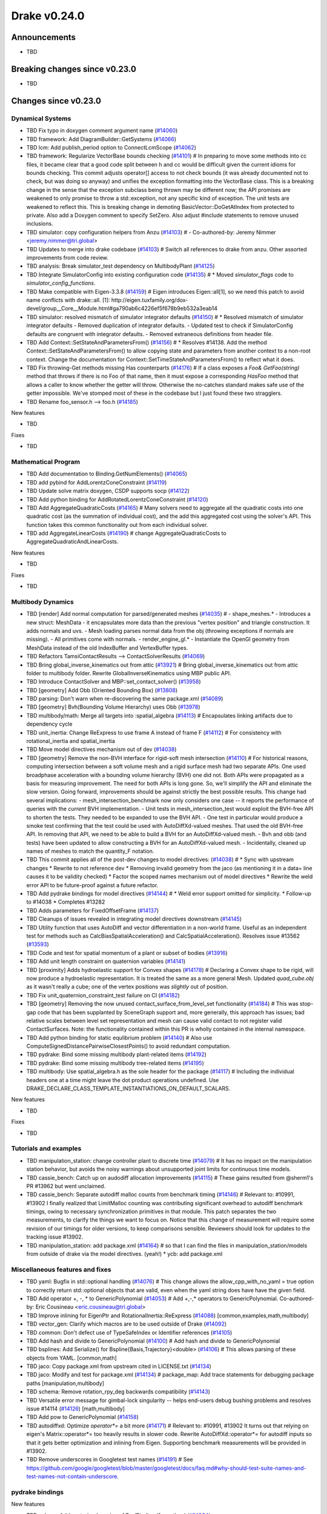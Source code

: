 .. This document is the template used by tools/dev/relnotes.

*************
Drake v0.24.0
*************

Announcements
-------------

* TBD

Breaking changes since v0.23.0
------------------------------

* TBD

Changes since v0.23.0
---------------------

Dynamical Systems
~~~~~~~~~~~~~~~~~

.. <relnotes for systems go here>

* TBD Fix typo in doxygen comment argument name (`#14060`_)
* TBD framework: Add DiagramBuilder::GetSystems (`#14066`_)
* TBD lcm: Add publish_period option to ConnectLcmScope (`#14062`_)
* TBD framework: Regularize VectorBase bounds checking (`#14101`_)  # In preparing to move some methods into cc files, it became clear that a good code split between h and cc would be difficult given the current idioms for bounds checking. This commit adjusts operator[] access to not check bounds (it was already documented not to check, but was doing so anyway) and unifies the exception formatting into the VectorBase class. This is a breaking change in the sense that the exception subclass being thrown may be different now; the API promises are weakened to only promise to throw a std::exception, not any specific kind of exception.  The unit tests are weakened to reflect this. This is breaking change in demoting BasicVector::DoGetAtIndex from protected to private. Also add a Doxygen comment to specify SetZero. Also adjust #include statements to remove unused inclusions.
* TBD simulator: copy configuration helpers from Anzu (`#14103`_)  # - Co-authored-by: Jeremy Nimmer <jeremy.nimmer@tri.global>
* TBD Updates to merge into drake codebase (`#14103`_)  # Switch all references to drake from anzu. Other assorted improvements from code review.
* TBD analysis: Break simulator_test dependency on MultibodyPlant (`#14125`_)
* TBD Integrate SimulatorConfig into existing configuration code (`#14135`_)  # * Moved `simulator_flags` code to `simulator_config_functions`.
* TBD Make compatible with Eigen-3.3.8 (`#14159`_)  # Eigen introduces Eigen::all[1], so we need this patch to avoid name conflicts with drake::all. [1]: http://eigen.tuxfamily.org/dox-devel/group__Core__Module.html#ga790ab6c4226ef5f678b9eb532a3eab14
* TBD simulator: resolved mismatch of simulator integrator defaults (`#14150`_)  # * Resolved mismatch of simulator integrator defaults - Removed duplication of integrator defaults. - Updated test to check if SimulatorConfig defaults are congruent with integrator defaults. - Removed extraneous definitions from header file.
* TBD Add Context::SetStateAndParametersFrom() (`#14156`_)  # * Resolves #14138. Add the method Context::SetStateAndParametersFrom() to allow copying state and parameters from another context to a non-root context. Change the documentation for Context::SetTimeStateAndParametersFrom() to reflect what it does.
* TBD Fix throwing-Get methods missing Has counterparts (`#14176`_)  # If a class exposes a `Foo& GetFoo(string)` method that throws if there is no Foo of that name, then it must expose a corresponding `HasFoo` method that allows a caller to know whether the getter will throw.  Otherwise the no-catches standard makes safe use of the getter impossible. We've stomped most of these in the codebase but I just found these two stragglers.
* TBD Rename foo_sensor.h --> foo.h (`#14185`_)

New features

* TBD

Fixes

* TBD

Mathematical Program
~~~~~~~~~~~~~~~~~~~~

.. <relnotes for solvers go here>

* TBD Add documentation to Binding.GetNumElements() (`#14065`_)
* TBD add pybind for AddLorentzConeConstraint (`#14119`_)
* TBD Update solve matrix doxygen, CSDP supports socp (`#14122`_)
* TBD Add python binding for AddRotatedLorentzConeConstraint (`#14120`_)
* TBD Add AggregateQuadraticCosts (`#14165`_)  # Many solvers need to aggregate all the quadratic costs into one quadratic cost (as the summation of individual cost), and the add this aggregated cost using the solver's API. This function takes this common functionality out from each individual solver.
* TBD add AggregateLinearCosts (`#14190`_)  # change AggregateQuadraticCosts to AggregateQuadraticAndLinearCosts.

New features

* TBD

Fixes

* TBD

Multibody Dynamics
~~~~~~~~~~~~~~~~~~

.. <relnotes for geometry,multibody go here>

* TBD [render] Add normal computation for parsed/generated meshes (`#14035`_)  # - shape_meshes.* - Introduces a new struct: MeshData - it encapsulates more data than the previous "vertex position" and triangle construction. It adds normals and uvs. - Mesh loading parses normal data from the obj (throwing exceptions if normals are missing). - All primitives come with normals. - render_engine_gl.* - Instantiate the OpenGl geometry from MeshData instead of the old IndexBuffer and VertexBuffer types.
* TBD Refactors TamsiContactResults --> ContactSolverResults (`#14069`_)
* TBD Bring global_inverse_kinematics out from attic (`#13921`_)  # Bring global_inverse_kinematics out from attic folder to multibody folder. Rewrite GlobalInverseKinematics using MBP public API.
* TBD Introduce ContactSolver and MBP::set_contact_solver() (`#13958`_)
* TBD [geometry] Add Obb (Oriented Bounding Box) (`#13808`_)
* TBD parsing: Don't warn when re-discovering the same package.xml (`#14089`_)
* TBD [geometry] Bvh(Bounding Volume Hierarchy) uses Obb (`#13978`_)
* TBD multibody/math: Merge all targets into :spatial_algebra (`#14113`_)  # Encapsulates linking artifacts due to dependency cycle
* TBD unit_inertia: Change ReExpress to use frame A instead of frame F (`#14112`_)  # For consistency with rotational_inertia and spatial_inertia
* TBD Move model directives mechanism out of dev (`#14038`_)
* TBD [geometry] Remove the non-BVH interface for rigid-soft mesh intersection (`#14110`_)  # For historical reasons, computing intersection between a soft volume mesh and a rigid surface mesh had two separate APIs. One used broadphase acceleration with a bounding volume hierarchy (BVH) one did not. Both APIs were propagated as a basis for measuring improvement. The need for both APIs is long gone. So, we'll simplify the API and eliminate the slow version. Going forward, improvements should be against strictly the best possible results. This change had several implications: - mesh_intersection_benchmark now only considers one case -- it reports the performance of queries with the *current* BVH implementation. - Unit tests in mesh_intersection_test would exploit the BVH-free API to shorten the tests. They needed to be expanded to use the BVH API. - One test in particular would produce a smoke test confirming that the test could be used with AutoDiffXd-valued meshes. That used the old BVH-free API. In removing that API, we need to be able to build a BVH for an AutoDiffXd-valued mesh. - Bvh and obb (and tests) have been updated to allow constructing a BVH for an AutoDiffXd-valued mesh. - Incidentally, cleaned up names of meshes to match the quantity_F notation.
* TBD This commit applies all of the post-dev changes to model directives: (`#14038`_)  # * Sync with upstream changes * Rewrite to not reference dev * Removing invalid geometry from the jaco (as mentioning it in a data= line causes it to be validity checked) * Factor the scoped names mechanism out of model directives * Rewrite the weld error API to be future-proof against a future refactor.
* TBD Add pydrake bindings for model directives (`#14144`_)  # * Weld error support omitted for simplicity. * Follow-up to #14038 * Completes #13282
* TBD Adds parameters for FixedOffsetFrame (`#14137`_)
* TBD Cleanups of issues revealed in integrating model directives downstream (`#14145`_)
* TBD Utility function that uses AutoDiff and vector differentiation in a non-world frame.  Useful as an independent test for methods such as CalcBiasSpatialAcceleration() and CalcSpatialAcceleration().  Resolves issue #13562 (`#13593`_)
* TBD Code and test for spatial momentum of a plant or subset of bodies (`#13916`_)
* TBD Add unit length constraint on quaternion variables (`#14141`_)
* TBD [proximity] Adds hydroelastic support for Convex shapes (`#14178`_)  # Declaring a Convex shape to be rigid, will now produce a hydroelastic representation. It is treated the same as a more general Mesh. Updated `quad_cube.obj` as it wasn't really a cube; one of the vertex positions was *slightly* out of position.
* TBD Fix unit_quaternion_constraint_test failure on CI (`#14182`_)
* TBD [geometry] Removing the now unused contact_surface_from_level_set functionality (`#14184`_)  # This was stop-gap code that has been supplanted by SceneGraph support and, more generally, this approach has issues; bad relative scales between level set representation and mesh can cause valid contact to not register valid ContactSurfaces. Note: the functionality contained within this PR is wholly contained in the internal namespace.
* TBD Add python binding for static equlibrium problem (`#14140`_)  # Also use ComputeSignedDistancePairwiseClosestPoints() to avoid redundant computation.
* TBD pydrake: Bind some missing multibody plant-related items (`#14192`_)
* TBD pydrake: Bind some missing multibody tree-related items (`#14195`_)
* TBD multibody: Use spatial_algebra.h as the sole header for the package (`#14117`_)  # Including the individual headers one at a time might leave the dot product operations undefined. Use DRAKE_DECLARE_CLASS_TEMPLATE_INSTANTIATIONS_ON_DEFAULT_SCALARS.

New features

* TBD

Fixes

* TBD

Tutorials and examples
~~~~~~~~~~~~~~~~~~~~~~

.. <relnotes for examples,tutorials go here>

* TBD manipulation_station: change controller plant to discrete time (`#14079`_)  # It has no impact on the manipulation station behavior, but avoids the noisy warnings about unsupported joint limits for continuous time models.
* TBD cassie_bench: Catch up on audodiff allocation improvements (`#14115`_)  # These gains resulted from @sherm1's PR #13962 but went unclaimed.
* TBD cassie_bench: Separate autodiff malloc counts from benchmark timing (`#14146`_)  # Relevant to: #10991, #13902 I finally realized that LimitMalloc counting was contributing significant overhead to autodiff benchmark timings, owing to necessary synchronization primitives in that module. This patch separates the two measurements, to clarify the things we want to focus on. Notice that this change of measurement will require some revision of our timings for older versions, to keep comparisons sensible. Reviewers should look for updates to the tracking issue #13902.
* TBD manipulation_station: add package.xml (`#14164`_)  # so that I can find the files in manipulation_station/models from outside of drake via the model directives.  (yeah!) * ycb: add package.xml

Miscellaneous features and fixes
~~~~~~~~~~~~~~~~~~~~~~~~~~~~~~~~

.. <relnotes for common,math,lcm,lcmtypes,manipulation,perception go here>

* TBD yaml: Bugfix in std::optional handling (`#14076`_)  # This change allows the allow_cpp_with_no_yaml = true option to correctly return std::optional objects that are valid, even when the yaml string does have have the given field.
* TBD Add operator +, -, * to GenericPolynomial (`#14053`_)  # Add +,-,* operators to GenericPolynomial. Co-authored-by: Eric Cousineau <eric.cousineau@tri.global>
* TBD Improve inlining for EigenPtr and RotationalInertia::ReExpress (`#14088`_) [common,examples,math,multibody]
* TBD vector_gen: Clarify which macros are to be used outside of Drake (`#14092`_)
* TBD common: Don't defect use of TypeSafeIndex or Identifier references (`#14105`_)
* TBD Add hash and divide to GenericPolynomial (`#14100`_)  # Add hash and divide to GenericPolynomial
* TBD bsplines: Add Serialize() for Bspline{Basis,Trajectory}<double> (`#14106`_)  # This allows parsing of these objects from YAML. [common,math] 
* TBD jaco: Copy package.xml from upstream cited in LICENSE.txt (`#14134`_)
* TBD jaco: Modify and test for package.xml (`#14134`_)  # package_map: Add trace statements for debugging package paths [manipulation,multibody] 
* TBD schema: Remove rotation_rpy_deg backwards compatibility (`#14143`_)
* TBD Versatile error message for gimbal-lock singularity -- helps end-users debug bushing problems and resolves issue #14114 (`#14126`_) [math,multibody] 
* TBD Add pow to GenericPolynomial (`#14158`_)
* TBD autodiffxd: Optimize `operator*=` a bit more (`#14171`_)  # Relevant to: #10991, #13902 It turns out that relying on eigen's Matrix::operator*= too heavily results in slower code. Rewrite AutoDiffXd::operator*= for autodiff inputs so that it gets better optimization and inlining from Eigen. Supporting benchmark measurements will be provided in #13902.
* TBD Remove underscores in Googletest test names (`#14191`_)  # See https://github.com/google/googletest/blob/master/googletest/docs/faq.md#why-should-test-suite-names-and-test-names-not-contain-underscore.

pydrake bindings
~~~~~~~~~~~~~~~~

.. <relnotes for bindings go here>

New features

* TBD solvers: Add vectorized version of EvalBinding (for python) (`#14064`_)
* TBD mbp: Allow SpatialVector's to be pickled (`#14104`_)
* TBD mbp: Make SpatialVector's default constructor initialize to NaN (`#14096`_)
* TBD jupyter: Add joint sliders using publishing callback (`#14059`_)
* TBD meshcat: add option to set contact cylinder radius (`#14131`_)

Fixes

* Improve descriptive text for joint sliders (`#14130`_)
* Fix missing runtime module imports (`#14072`_, `#14095`_)

Newly bound

* TBD RotationalInertia and UnitInertia's ReExpress (`#14111`_, `#14194`_)
* TBD operators for SpatialVector; shifting for velocity and force (`#14098`_)
* TBD ContactModel enumeration and accessor/mutators (`#14108`_)
* TBD GetFloatingBaseBodies (`#14139`_)
* TBD floating base accessors (`#14166`_)
* TBD calc spatial momentum in world about point (`#14078`_)
* TBD multibody math-related items (`#14193`_)
* TBD BsplineTrajectory and BsplineBasis (`#14201`_)
* TBD LinearBushingRollPitchYaw (`#14070`_)

Build system and dependencies
~~~~~~~~~~~~~~~~~~~~~~~~~~~~~

.. <relnotes for attic,cmake,doc,setup,third_party,tools go here>

* Upgrade to Xcode 12 on Catalina (`#14142`_)

  * Disable range-loop-analysis warnings for Clang 10 and Apple Clang 12 (`#14091`_, `#14094`_)

* Upgrade buildifier to latest release 3.5.0 (`#14152`_)
* Upgrade dreal to latest release 4.20.09.1 (`#14083`_)
* Upgrade fcl to latest commit (`#14063`_)
* Upgrade googlebenchmark to latest release (`#14154`_)
* Upgrade ignition_math to latest release 6.6.0 (`#14148`_)
* Upgrade rules_python to latest release 0.0.3 (`#14161`_)
* Upgrade libsdformat to latest release 9.3.0 (`#14147`_)
* Upgrade spdlog to latest release 1.8.1 (`#14153`_)
* Cleanup pkg-config path for ibex (`#14109`_)
* Downgrade doxygen to 1.8.15 on Mac (`#14169`_)
* Fix snopt external for Bazel 3.6 (`#14179`_)

Newly-deprecated APIs
~~~~~~~~~~~~~~~~~~~~~

* The numpy external (`#14116`_)
* TBD context.FixInputPort() (`#14093`_)
* TBD foo_sensor.h files (`#14185`_)
* TBD simulator_flags.h (`#14135`_)
* TBD multibody dead code (`#14188`_)
* TBD math/expmap.h (`#14099`_)
* TBD vector_gen macros (`#14092`_)

Removal of deprecated items
~~~~~~~~~~~~~~~~~~~~~~~~~~~

* TBD (`#14128`_)

Notes
-----

This release provides `pre-compiled binaries
<https://github.com/RobotLocomotion/drake/releases/tag/v0.24.0>`__ named
``drake-YYYYMMDD-{bionic|focal|mac}.tar.gz``. See :ref:`Nightly Releases
<nightly-releases>` for instructions on how to use them.

Drake binary releases incorporate a pre-compiled version of `SNOPT
<https://ccom.ucsd.edu/~optimizers/solvers/snopt/>`__ as part of the
`Mathematical Program toolbox
<https://drake.mit.edu/doxygen_cxx/group__solvers.html>`__. Thanks to
Philip E. Gill and Elizabeth Wong for their kind support.

.. <begin issue links>
.. _#13593: https://github.com/RobotLocomotion/drake/pull/13593
.. _#13808: https://github.com/RobotLocomotion/drake/pull/13808
.. _#13916: https://github.com/RobotLocomotion/drake/pull/13916
.. _#13921: https://github.com/RobotLocomotion/drake/pull/13921
.. _#13956: https://github.com/RobotLocomotion/drake/pull/13956
.. _#13958: https://github.com/RobotLocomotion/drake/pull/13958
.. _#13978: https://github.com/RobotLocomotion/drake/pull/13978
.. _#14035: https://github.com/RobotLocomotion/drake/pull/14035
.. _#14038: https://github.com/RobotLocomotion/drake/pull/14038
.. _#14053: https://github.com/RobotLocomotion/drake/pull/14053
.. _#14057: https://github.com/RobotLocomotion/drake/pull/14057
.. _#14059: https://github.com/RobotLocomotion/drake/pull/14059
.. _#14060: https://github.com/RobotLocomotion/drake/pull/14060
.. _#14061: https://github.com/RobotLocomotion/drake/pull/14061
.. _#14062: https://github.com/RobotLocomotion/drake/pull/14062
.. _#14063: https://github.com/RobotLocomotion/drake/pull/14063
.. _#14064: https://github.com/RobotLocomotion/drake/pull/14064
.. _#14065: https://github.com/RobotLocomotion/drake/pull/14065
.. _#14066: https://github.com/RobotLocomotion/drake/pull/14066
.. _#14069: https://github.com/RobotLocomotion/drake/pull/14069
.. _#14070: https://github.com/RobotLocomotion/drake/pull/14070
.. _#14072: https://github.com/RobotLocomotion/drake/pull/14072
.. _#14074: https://github.com/RobotLocomotion/drake/pull/14074
.. _#14076: https://github.com/RobotLocomotion/drake/pull/14076
.. _#14078: https://github.com/RobotLocomotion/drake/pull/14078
.. _#14079: https://github.com/RobotLocomotion/drake/pull/14079
.. _#14083: https://github.com/RobotLocomotion/drake/pull/14083
.. _#14088: https://github.com/RobotLocomotion/drake/pull/14088
.. _#14089: https://github.com/RobotLocomotion/drake/pull/14089
.. _#14091: https://github.com/RobotLocomotion/drake/pull/14091
.. _#14092: https://github.com/RobotLocomotion/drake/pull/14092
.. _#14093: https://github.com/RobotLocomotion/drake/pull/14093
.. _#14094: https://github.com/RobotLocomotion/drake/pull/14094
.. _#14095: https://github.com/RobotLocomotion/drake/pull/14095
.. _#14096: https://github.com/RobotLocomotion/drake/pull/14096
.. _#14098: https://github.com/RobotLocomotion/drake/pull/14098
.. _#14099: https://github.com/RobotLocomotion/drake/pull/14099
.. _#14100: https://github.com/RobotLocomotion/drake/pull/14100
.. _#14101: https://github.com/RobotLocomotion/drake/pull/14101
.. _#14103: https://github.com/RobotLocomotion/drake/pull/14103
.. _#14104: https://github.com/RobotLocomotion/drake/pull/14104
.. _#14105: https://github.com/RobotLocomotion/drake/pull/14105
.. _#14106: https://github.com/RobotLocomotion/drake/pull/14106
.. _#14108: https://github.com/RobotLocomotion/drake/pull/14108
.. _#14109: https://github.com/RobotLocomotion/drake/pull/14109
.. _#14110: https://github.com/RobotLocomotion/drake/pull/14110
.. _#14111: https://github.com/RobotLocomotion/drake/pull/14111
.. _#14112: https://github.com/RobotLocomotion/drake/pull/14112
.. _#14113: https://github.com/RobotLocomotion/drake/pull/14113
.. _#14115: https://github.com/RobotLocomotion/drake/pull/14115
.. _#14116: https://github.com/RobotLocomotion/drake/pull/14116
.. _#14117: https://github.com/RobotLocomotion/drake/pull/14117
.. _#14119: https://github.com/RobotLocomotion/drake/pull/14119
.. _#14120: https://github.com/RobotLocomotion/drake/pull/14120
.. _#14122: https://github.com/RobotLocomotion/drake/pull/14122
.. _#14125: https://github.com/RobotLocomotion/drake/pull/14125
.. _#14126: https://github.com/RobotLocomotion/drake/pull/14126
.. _#14128: https://github.com/RobotLocomotion/drake/pull/14128
.. _#14130: https://github.com/RobotLocomotion/drake/pull/14130
.. _#14131: https://github.com/RobotLocomotion/drake/pull/14131
.. _#14134: https://github.com/RobotLocomotion/drake/pull/14134
.. _#14135: https://github.com/RobotLocomotion/drake/pull/14135
.. _#14137: https://github.com/RobotLocomotion/drake/pull/14137
.. _#14139: https://github.com/RobotLocomotion/drake/pull/14139
.. _#14140: https://github.com/RobotLocomotion/drake/pull/14140
.. _#14141: https://github.com/RobotLocomotion/drake/pull/14141
.. _#14142: https://github.com/RobotLocomotion/drake/pull/14142
.. _#14143: https://github.com/RobotLocomotion/drake/pull/14143
.. _#14144: https://github.com/RobotLocomotion/drake/pull/14144
.. _#14145: https://github.com/RobotLocomotion/drake/pull/14145
.. _#14146: https://github.com/RobotLocomotion/drake/pull/14146
.. _#14147: https://github.com/RobotLocomotion/drake/pull/14147
.. _#14148: https://github.com/RobotLocomotion/drake/pull/14148
.. _#14149: https://github.com/RobotLocomotion/drake/pull/14149
.. _#14150: https://github.com/RobotLocomotion/drake/pull/14150
.. _#14152: https://github.com/RobotLocomotion/drake/pull/14152
.. _#14153: https://github.com/RobotLocomotion/drake/pull/14153
.. _#14154: https://github.com/RobotLocomotion/drake/pull/14154
.. _#14155: https://github.com/RobotLocomotion/drake/pull/14155
.. _#14156: https://github.com/RobotLocomotion/drake/pull/14156
.. _#14158: https://github.com/RobotLocomotion/drake/pull/14158
.. _#14159: https://github.com/RobotLocomotion/drake/pull/14159
.. _#14161: https://github.com/RobotLocomotion/drake/pull/14161
.. _#14162: https://github.com/RobotLocomotion/drake/pull/14162
.. _#14163: https://github.com/RobotLocomotion/drake/pull/14163
.. _#14164: https://github.com/RobotLocomotion/drake/pull/14164
.. _#14165: https://github.com/RobotLocomotion/drake/pull/14165
.. _#14166: https://github.com/RobotLocomotion/drake/pull/14166
.. _#14169: https://github.com/RobotLocomotion/drake/pull/14169
.. _#14170: https://github.com/RobotLocomotion/drake/pull/14170
.. _#14171: https://github.com/RobotLocomotion/drake/pull/14171
.. _#14173: https://github.com/RobotLocomotion/drake/pull/14173
.. _#14176: https://github.com/RobotLocomotion/drake/pull/14176
.. _#14178: https://github.com/RobotLocomotion/drake/pull/14178
.. _#14179: https://github.com/RobotLocomotion/drake/pull/14179
.. _#14181: https://github.com/RobotLocomotion/drake/pull/14181
.. _#14182: https://github.com/RobotLocomotion/drake/pull/14182
.. _#14184: https://github.com/RobotLocomotion/drake/pull/14184
.. _#14185: https://github.com/RobotLocomotion/drake/pull/14185
.. _#14186: https://github.com/RobotLocomotion/drake/pull/14186
.. _#14187: https://github.com/RobotLocomotion/drake/pull/14187
.. _#14188: https://github.com/RobotLocomotion/drake/pull/14188
.. _#14190: https://github.com/RobotLocomotion/drake/pull/14190
.. _#14191: https://github.com/RobotLocomotion/drake/pull/14191
.. _#14192: https://github.com/RobotLocomotion/drake/pull/14192
.. _#14193: https://github.com/RobotLocomotion/drake/pull/14193
.. _#14194: https://github.com/RobotLocomotion/drake/pull/14194
.. _#14195: https://github.com/RobotLocomotion/drake/pull/14195
.. _#14201: https://github.com/RobotLocomotion/drake/pull/14201
.. <end issue links>

..
  Current oldest_commit 6bd5f8c25cdcbb4049e57ec0f49f6e2c136d864a (exclusive).
  Current newest_commit 26c99207badb9c7357888bc3ab5e2f5a0511f964 (inclusive).
